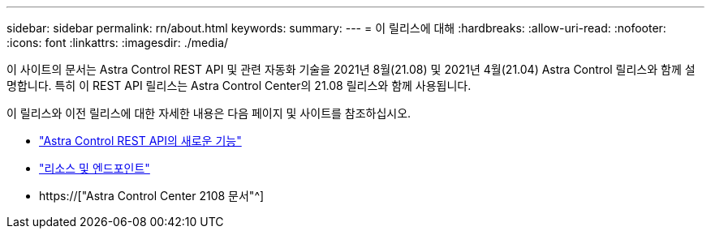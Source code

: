 ---
sidebar: sidebar 
permalink: rn/about.html 
keywords:  
summary:  
---
= 이 릴리스에 대해
:hardbreaks:
:allow-uri-read: 
:nofooter: 
:icons: font
:linkattrs: 
:imagesdir: ./media/


[role="lead"]
이 사이트의 문서는 Astra Control REST API 및 관련 자동화 기술을 2021년 8월(21.08) 및 2021년 4월(21.04) Astra Control 릴리스와 함께 설명합니다. 특히 이 REST API 릴리스는 Astra Control Center의 21.08 릴리스와 함께 사용됩니다.

이 릴리스와 이전 릴리스에 대한 자세한 내용은 다음 페이지 및 사이트를 참조하십시오.

* link:../rn/whats_new.html["Astra Control REST API의 새로운 기능"]
* link:../endpoints/resources.html["리소스 및 엔드포인트"]
* https://["Astra Control Center 2108 문서"^]

